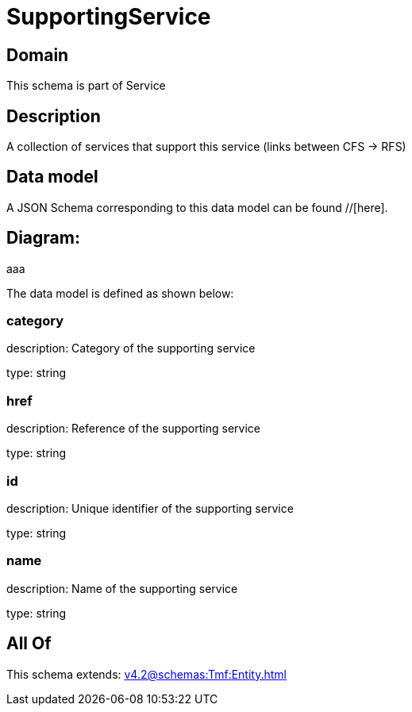 = SupportingService

[#domain]
== Domain

This schema is part of Service

[#description]
== Description
A collection of services that support this service (links between CFS -&gt; RFS)


[#data_model]
== Data model

A JSON Schema corresponding to this data model can be found //[here].

== Diagram:
aaa

The data model is defined as shown below:


=== category
description: Category of the supporting service

type: string


=== href
description: Reference of the supporting service

type: string


=== id
description: Unique identifier of the supporting service

type: string


=== name
description: Name of the supporting service

type: string


[#all_of]
== All Of

This schema extends: xref:v4.2@schemas:Tmf:Entity.adoc[]

